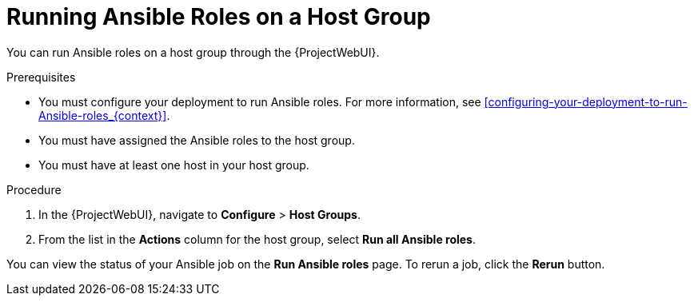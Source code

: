 [id="running-ansible-roles-on-a-host-group_{context}"]
= Running Ansible Roles on a Host Group

You can run Ansible roles on a host group through the {ProjectWebUI}.

.Prerequisites

* You must configure your deployment to run Ansible roles.
For more information, see xref:configuring-your-deployment-to-run-Ansible-roles_{context}[].
* You must have assigned the Ansible roles to the host group.
* You must have at least one host in your host group.

.Procedure

. In the {ProjectWebUI}, navigate to *Configure* > *Host Groups*.
. From the list in the *Actions* column for the host group, select *Run all Ansible roles*.

You can view the status of your Ansible job on the *Run Ansible roles* page.
To rerun a job, click the *Rerun* button.
